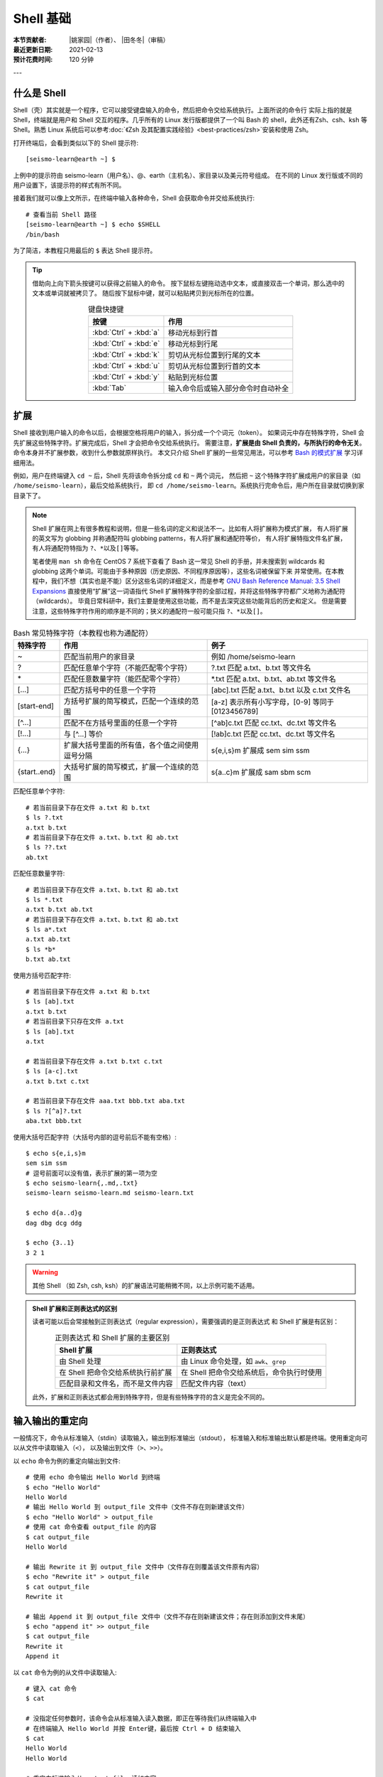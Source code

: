 Shell 基础
===========

:本节贡献者: |姚家园|\（作者）、
             |田冬冬|\（审稿）
:最近更新日期: 2021-02-13
:预计花费时间: 120 分钟

---

什么是 Shell
-------------

Shell（壳）其实就是一个程序，它可以接受键盘输入的命令，然后把命令交给系统执行。上面所说的命令行
实际上指的就是 Shell，终端就是用户和 Shell 交互的程序。几乎所有的 Linux 发行版都提供了一个叫
Bash 的 shell，此外还有Zsh、csh、ksh 等 Shell。熟悉 Linux 系统后可以参考\
:doc:`《Zsh 及其配置实践经验》<best-practices/zsh>`\ 安装和使用 Zsh。

打开终端后，会看到类似以下的 Shell 提示符::

   [seismo-learn@earth ~] $

上例中的提示符由 seismo-learn（用户名）、@、earth（主机名）、家目录以及美元符号组成。
在不同的 Linux 发行版或不同的用户设置下，该提示符的样式有所不同。

接着我们就可以像上文所示，在终端中输入各种命令，Shell 会获取命令并交给系统执行::

    # 查看当前 Shell 路径
    [seismo-learn@earth ~] $ echo $SHELL
    /bin/bash

为了简洁，本教程只用最后的 ``$`` 表达 Shell 提示符。

.. tip::

   借助向上向下箭头按键可以获得之前输入的命令。
   按下鼠标左键拖动选中文本，或直接双击一个单词，那么选中的文本或单词就被拷贝了。
   随后按下鼠标中键，就可以粘贴拷贝到光标所在的位置。
   
   .. table:: 键盘快捷键
      :align: center

      ======================= ================
      按键                     作用
      ======================= ================
      :kbd:`Ctrl` + :kbd:`a`  移动光标到行首
      :kbd:`Ctrl` + :kbd:`e`  移动光标到行尾
      :kbd:`Ctrl` + :kbd:`k`  剪切从光标位置到行尾的文本
      :kbd:`Ctrl` + :kbd:`u`  剪切从光标位置到行首的文本
      :kbd:`Ctrl` + :kbd:`y`  粘贴到光标位置
      :kbd:`Tab`              输入命令后或输入部分命令时自动补全
      ======================= ================

扩展
-----

Shell 接收到用户输入的命令以后，会根据空格将用户的输入，拆分成一个个词元（token）。
如果词元中存在特殊字符，Shell 会先扩展这些特殊字符。扩展完成后，Shell 才会把命令交给系统执行。
需要注意，\ **扩展是由 Shell 负责的，与所执行的命令无关**\ 。命令本身并不扩展参数，收到什么参数就原样执行。
本文只介绍 Shell 扩展的一些常见用法，可以参考
`Bash 的模式扩展 <https://wangdoc.com/bash/expansion.html#startend-%E6%89%A9%E5%B1%95>`__
学习详细用法。

例如，用户在终端键入 ``cd ~`` 后，Shell 先将该命令拆分成 ``cd`` 和 ``~`` 两个词元，
然后把 ``~`` 这个特殊字符扩展成用户的家目录（如 ``/home/seismo-learn``\ ），最后交给系统执行，
即 ``cd /home/seismo-learn``。系统执行完命令后，用户所在目录就切换到家目录下了。

.. note::

   Shell 扩展在网上有很多教程和说明，但是一些名词的定义和说法不一。比如有人将扩展称为模式扩展，
   有人将扩展的英文写为 globbing 并称通配符叫 globbing patterns，有人将扩展和通配符等价，
   有人将扩展特指文件名扩展，有人将通配符特指为 ``?``\ 、\ ``*``\ 以及\ ``[]``\ 等等。

   笔者使用 ``man sh`` 命令在 CentOS 7 系统下查看了 Bash 这一常见 Shell 的手册，并未搜索到
   wildcards 和 globbing 这两个单词。可能由于多种原因（历史原因、不同程序原因等），这些名词被保留下来
   并常使用。在本教程中，我们不想（其实也是不能）区分这些名词的详细定义，而是参考
   `GNU Bash Reference Manual: 3.5 Shell Expansions <https://www.gnu.org/savannah-checkouts/gnu/bash/manual/bash.html#Shell-Expansions>`__
   直接使用“扩展”这一词语指代 Shell 扩展特殊字符的全部过程，并将这些特殊字符都广义地称为通配符（wildcards）。
   毕竟日常科研中，我们主要是使用这些功能，而不是去深究这些功能背后的历史和定义。
   但是需要注意，这些特殊字符作用的顺序是不同的；狭义的通配符一般可能只指 ``?``\ 、\ ``*``\ 以及\ ``[]``\ 。

.. table:: Bash 常见特殊字符（本教程也称为通配符）
   :align: center

   =============== ===================================================== ============
   特殊字符	        作用                                                   例子
   =============== ===================================================== ============
   ~               匹配当前用户的家目录                                     例如 /home/seismo-learn
   ?	           匹配任意单个字符（不能匹配零个字符）                       ?.txt 匹配 a.txt、b.txt 等文件名
   \*	           匹配任意数量字符（能匹配零个字符）                         \*.txt 匹配 a.txt、b.txt、ab.txt 等文件名
   [...]           匹配方括号中的任意一个字符                               [abc].txt 匹配 a.txt、b.txt 以及 c.txt 文件名
   [start-end]     方括号扩展的简写模式，匹配一个连续的范围                   [a-z] 表示所有小写字母，[0-9] 等同于 [0123456789]
   [^...]          匹配不在方括号里面的任意一个字符                          [^ab]c.txt 匹配 cc.txt、dc.txt 等文件名
   [!...]          与 [^...] 等价                                         [!ab]c.txt 匹配 cc.txt、dc.txt 等文件名
   {...}           扩展大括号里面的所有值，各个值之间使用逗号分隔              s{e,i,s}m 扩展成 sem sim ssm
   {start..end}    大括号扩展的简写模式，扩展一个连续的范围                   s{a..c}m 扩展成 sam sbm scm
   =============== ===================================================== ============


匹配任意单个字符::

    # 若当前目录下存在文件 a.txt 和 b.txt
    $ ls ?.txt
    a.txt b.txt
    # 若当前目录下存在文件 a.txt、b.txt 和 ab.txt
    $ ls ??.txt
    ab.txt

匹配任意数量字符::

    # 若当前目录下存在文件 a.txt、b.txt 和 ab.txt
    $ ls *.txt
    a.txt b.txt ab.txt
    # 若当前目录下存在文件 a.txt、b.txt 和 ab.txt
    $ ls a*.txt
    a.txt ab.txt
    $ ls *b*
    b.txt ab.txt

使用方括号匹配字符::

    # 若当前目录下存在文件 a.txt 和 b.txt
    $ ls [ab].txt
    a.txt b.txt
    # 若当前目录下只存在文件 a.txt
    $ ls [ab].txt
    a.txt

    # 若当前目录下存在文件 a.txt b.txt c.txt
    $ ls [a-c].txt
    a.txt b.txt c.txt

    # 若当前目录下存在文件 aaa.txt bbb.txt aba.txt
    $ ls ?[^a]?.txt
    aba.txt bbb.txt

使用大括号匹配字符（大括号内部的逗号前后不能有空格）::

    $ echo s{e,i,s}m
    sem sim ssm
    # 逗号前面可以没有值，表示扩展的第一项为空
    $ echo seismo-learn{,.md,.txt}
    seismo-learn seismo-learn.md seismo-learn.txt

    $ echo d{a..d}g
    dag dbg dcg ddg

    $ echo {3..1}
    3 2 1

.. warning::

   其他 Shell （如 Zsh, csh, ksh）的扩展语法可能稍微不同，以上示例可能不适用。

.. admonition:: Shell 扩展和正则表达式的区别


   读者可能以后会常接触到正则表达式（regular expression），需要强调的是正则表达式
   和 Shell 扩展是有区别：

   .. table:: 正则表达式 和 Shell 扩展的主要区别
      :align: center

      =================================== ===================================
      Shell 扩展                           正则表达式
      =================================== ===================================
      由 Shell 处理                         由 Linux 命令处理，如 ``awk``\ 、\ ``grep``
      在 Shell 把命令交给系统执行前扩展       在 Shell 把命令交给系统后，命令执行时使用
      匹配目录和文件名，而不是文件内容         匹配文件内容（text）
      =================================== ===================================

   此外，扩展和正则表达式都会用到特殊字符，但是有些特殊字符的含义是完全不同的。

输入输出的重定向
----------------

一般情况下，命令从标准输入（stdin）读取输入，输出到标准输出（stdout），
标准输入和标准输出默认都是终端。使用重定向可以从文件中读取输入（\ ``<``\ ），
以及输出到文件（\ ``>``\ 、\ ``>>``\ ）。

以 ``echo`` 命令为例的重定向输出到文件::

    # 使用 echo 命令输出 Hello World 到终端
    $ echo "Hello World"
    Hello World
    # 输出 Hello World 到 output_file 文件中（文件不存在则新建该文件）
    $ echo "Hello World" > output_file
    # 使用 cat 命令查看 output_file 的内容
    $ cat output_file
    Hello World

    # 输出 Rewrite it 到 output_file 文件中（文件存在则覆盖该文件原有内容）
    $ echo "Rewrite it" > output_file
    $ cat output_file
    Rewrite it

    # 输出 Append it 到 output_file 文件中（文件不存在则新建该文件；存在则添加到文件末尾）
    $ echo "append it" >> output_file
    $ cat output_file
    Rewrite it
    Append it

以 ``cat`` 命令为例的从文件中读取输入::

    # 键入 cat 命令
    $ cat

    # 没指定任何参数时，该命令会从标准输入读入数据，即正在等待我们从终端输入中
    # 在终端输入 Hello World 并按 Enter键，最后按 Ctrl + D 结束输入
    $ cat
    Hello World
    Hello World

    # 重定向标准输入从 output_file 读如内容
    $ cat < output_file
    Rewrite it
    Append it

从文件中读如输入，并输出到文件::

    # 查看 output_file 文件内容，并输出到 output_file2 文件中
    $ cat < output_file > output_file2
    $ cat output_file2
    Rewrite it
    Append it

上例子中 ``cat`` 命令后面直接跟文件名时，跟加 ``<`` 和文件名，结果一样。

除了标准输入和标准输出之外，还有标准错误（stderr），用于输出命令运行的状态和错误信息，
其默认也是终端。一般用 0、1、2 分别表示标准输入、标准输出和标准错误。
标准错误可以用 ``2>`` 和 ``2>>`` 重定向输出到文件中，数字 2 和 ``>`` 与 ``>>``
之间没有空格。

::

    # 使用 cat 命令查看 out_file 的内容。该文件不存在，因此会输出出错信息到终端
    $ cat out_file
    cat: out_file: No such file or directory

    # 输出出错信息到 err_file（文件不存在则新建该文件；存在则覆盖该文件原有内容）
    $ cat out_file 2> err_file
    $ cat err_file
    cat: out_file: No such file or directory

    # 输出出错信息到 err_file（文件不存在则新建该文件；存在则添加到文件末尾）
    $ cat out_file 2>> err_file
    $ cat err_file
    cat: out_file: No such file or directory
    cat: out_file: No such file or directory

使用 ``2>&1`` 可以将标准错误合并到标准输出（注意重定向的顺序非常重要，标准错误的重定向
``2>&1``\ 必须总是出现在标准输出重定向之后，否则不起作用）::

    # 将命令输出和出错信息都写入到 out_err_file 文件中
    $ cat out_file > out_err_file 2>&1
    cat: out_file: No such file or directory
    # 将命令输出和出错信息以追加的形式都写入到 out_err_file 文件中
    $ cat out_file >> out_err_file 2>&1
    cat: out_file: No such file or directory
    cat: out_file: No such file or directory

可以使用 ``&>`` 和 ``&>>`` 这以精简方法来执行这种联合的重定向::

    # 将命令输出和出错信息都写入到 out_err_file 文件中
    $ cat out_file &> out_err_file
    cat: out_file: No such file or directory
    # 将命令输出和出错信息以追加的形式都写入到 out_err_file 文件中
    $ cat out_file &>> out_err_file
    cat: out_file: No such file or directory
    cat: out_file: No such file or directory

.. tip::

   有时，我们不想要命令的输出结果。此时可以将输出重定向到 :file:`/dev/null` 文件。
   此文件是系统设备，叫做位存储桶，可以接受输入，并且对输入不做任何处理::

       $ cat out_file 2> /dev/null

管道
----

管道（pipe）操作符 ``|`` 可以将一个命令的标准输出送至另一个命令的标准输入。管道不会处理标准错误。

::

    # echo 命令输出的 Hello World 被管道操作符交给 wc 命令当作输入来统计字数
    $ echo "Hello World" | wc -w
    2

    # 可以无限多次使用管道。使用 cat 命令将上例的输出重定向写入 pipe.dat 文件中
    echo "Hello World" | wc -w | cat > pipe.dat
